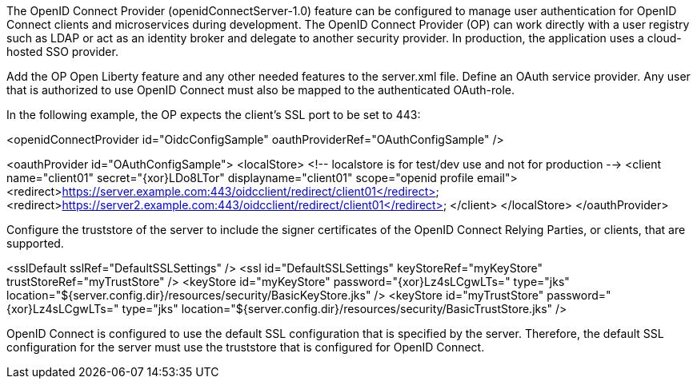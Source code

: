The OpenID Connect Provider (openidConnectServer-1.0) feature can be configured to manage user authentication for OpenID Connect clients and microservices during development.
The OpenID Connect Provider (OP) can work directly with a user registry such as LDAP or act as an identity broker and delegate to another security provider.
In production, the application uses a cloud-hosted SSO provider.

Add the OP Open Liberty feature and any other needed features to the server.xml file.
Define an OAuth service provider.
Any user that is authorized to use OpenID Connect must also be mapped to the authenticated OAuth-role.

In the following example, the OP expects the client’s SSL port to be set to 443:

<openidConnectProvider id="OidcConfigSample" oauthProviderRef="OAuthConfigSample" />

<oauthProvider id="OAuthConfigSample">
<localStore>
<!-- localstore is for test/dev use and not for production -->
<client name="client01" secret="{xor}LDo8LTor"
displayname="client01"
scope="openid profile email">
   <redirect>https://server.example.com:443/oidcclient/redirect/client01</redirect>
   <redirect>https://server2.example.com:443/oidcclient/redirect/client01</redirect>
</client>
</localStore>
</oauthProvider>

Configure the truststore of the server to include the signer certificates of the OpenID Connect Relying Parties, or clients, that are supported.

<sslDefault sslRef="DefaultSSLSettings" />
<ssl id="DefaultSSLSettings" keyStoreRef="myKeyStore" trustStoreRef="myTrustStore" />
<keyStore id="myKeyStore" password="{xor}Lz4sLCgwLTs=" type="jks" location="${server.config.dir}/resources/security/BasicKeyStore.jks" />
<keyStore id="myTrustStore" password="{xor}Lz4sLCgwLTs=" type="jks" location="${server.config.dir}/resources/security/BasicTrustStore.jks" />

OpenID Connect is configured to use the default SSL configuration that is specified by the server. Therefore, the default SSL configuration for the server must use the truststore that is configured for OpenID Connect.
